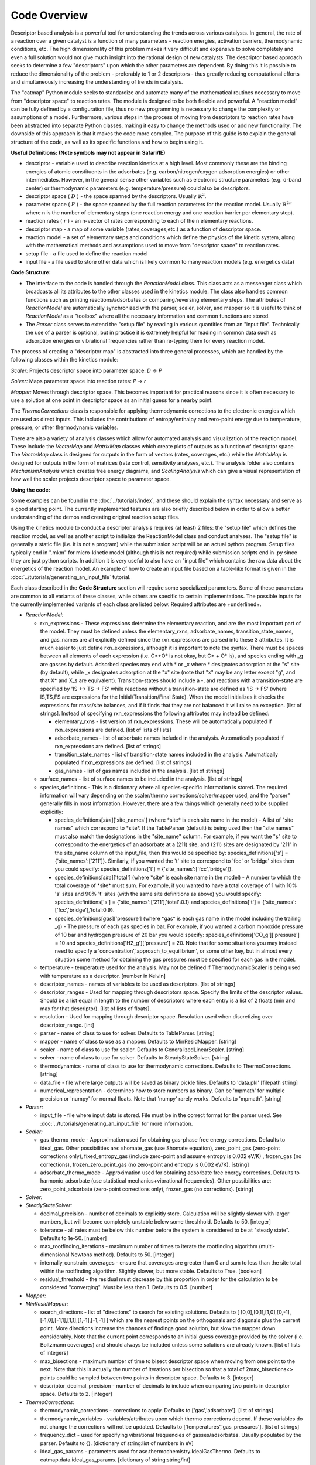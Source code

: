 Code Overview
-------------

Descriptor based analysis is a powerful tool for understanding the
trends across various catalysts. In general, the rate of a reaction over
a given catalyst is a function of many parameters - reaction energies,
activation barriers, thermodynamic conditions, etc. The high
dimensionality of this problem makes it very difficult and expensive to
solve completely and even a full solution would not give much insight
into the rational design of new catalysts. The descriptor based approach
seeks to determine a few "descriptors" upon which the other parameters
are dependent. By doing this it is possible to reduce the dimensionality
of the problem - preferably to 1 or 2 descriptors - thus greatly
reducing computational efforts and simultaneously increasing the
understanding of trends in catalysis.

The "catmap" Python module seeks to standardize and automate many of the
mathematical routines necessary to move from "descriptor space" to
reaction rates. The module is designed to be both flexible and powerful.
A "reaction model" can be fully defined by a configuration file, thus no
new programming is necessary to change the complexity or assumptions of
a model. Furthermore, various steps in the process of moving from
descriptors to reaction rates have been abstracted into separate Python
classes, making it easy to change the methods used or add new
functionality. The downside of this approach is that it makes the code
more complex. The purpose of this guide is to explain the general
structure of the code, as well as its specific functions and how to
begin using it.

**Useful Definitions: (Note symbols may not appear in Safari/IE)**

- descriptor - variable used to describe reaction kinetics at a high
  level. Most commonly these are the binding energies of atomic
  constituents in the adsorbates (e.g. carbon/nitrogen/oxygen adsorption
  energies) or other intermediates. However, in the general sense other
  variables such as electronic structure parameters (e.g. d-band center)
  or thermodynamic parameters (e.g. temperature/pressure) could also be
  descriptors.
- descriptor space ( :math:`D` ) - the space spanned by the
  descriptors. Usually :math:`\mathbb{R}^2`.
- parameter space ( :math:`P` ) - the space spanned
  by the full reaction parameters for the reaction model. Usually :math:`\mathbb{R}^{2n}`
  where n is the number of elementary steps (one reaction energy and one
  reaction barrier per elementary step).
- reaction rates ( :math:`r` ) - an n-vector of rates corresponding to each of the n
  elementary reactions.  
- descriptor map - a map of some variable (rates,coverages,etc.) as a
  function of descriptor space. 
- reaction model - a set of elementary steps and conditions which define the
  physics of the kinetic system, along with the mathematical methods and
  assumptions used to move from "descriptor space" to reaction rates. 
- setup file - a file used to define the reaction model 
- input file - a file used to store other data which is likely common to many
  reaction models (e.g. energetics data)

**Code Structure:**

-  The interface to the code is handled through the *ReactionModel*
   class. This class acts as a messenger class which broadcasts all its
   attributes to the other classes used in the kinetics module. The
   class also handles common functions such as printing
   reactions/adsorbates or comparing/reversing elementary steps. The
   attributes of *ReactionModel* are automatically synchronized with the
   parser, scaler, solver, and mapper so it is useful to think of
   *ReactionModel* as a "toolbox" where all the necessary information
   and common functions are stored.

-   The *Parser* class serves to extend the "setup file" by reading in
    various quantities from an "input file". Technically the use of a parser
    is optional, but in practice it is extremely helpful for reading in
    common data such as adsorption energies or vibrational frequencies
    rather than re-typing them for every reaction model.

The process of creating a "descriptor map" is abstracted into three
general processes, which are handled by the following classes within the
kinetics module:

*Scaler:* Projects descriptor space into parameter space: *D* → *P*

*Solver:* Maps parameter space into reaction rates: *P* → *r*

*Mapper:* Moves through descriptor space. This becomes important for
practical reasons since it is often necessary to use a solution at one
point in descriptor space as an initial guess for a nearby point.

The *ThermoCorrections* class is responsible for applying thermodynamic
corrections to the electronic energies which are used as direct inputs.
This includes the contributions of entropy/enthalpy and zero-point
energy due to temperature, pressure, or other thermodynamic variables.

There are also a variety of analysis classes which allow for automated
analysis and visualization of the reaction model. These include the
*VectorMap* and *MatrixMap* classes which create plots of outputs as a
function of descriptor space. The *VectorMap* class is designed for
outputs in the form of vectors (rates, coverages, etc.) while the
*MatrixMap* is designed for outputs in the form of matrices (rate
control, sensitivity analyses, etc.). The analysis folder also contains
*MechanismAnalysis* which creates free energy diagrams, and
*ScalingAnalysis* which can give a visual representation of how well the
scaler projects descriptor space to parameter space.

**Using the code:**

Some examples can be found in the :doc:`../tutorials/index`, and
these should explain the syntax necessary and serve as a good starting
point. The currently implemented features are also briefly described
below in order to allow a better understanding of the demos and creating
original reaction setup files.

Using the kinetics module to conduct a descriptor analysis requires (at
least) 2 files: the "setup file" which defines the reaction model, as
well as another script to initialize the ReactionModel class and conduct
analyses. The "setup file" is generally a static file (i.e. it is not a
program) while the submission script will be an actual python program.
Setup files typically end in ".mkm" for micro-kinetic model (although
this is not required) while submission scripts end in .py since they are
just python scripts. In addition it is very useful to also have an
"input file" which contains the raw data about the energetics of the
reaction model. An example of how to create an input file based on a
table-like format is given in the :doc:`../tutorials/generating_an_input_file` tutorial.

Each class described in the **Code Structure** section will require some
specialized parameters. Some of these parameters are common to all
variants of these classes, while others are specific to certain
implementations. The possible inputs for the currently implemented
variants of each class are listed below. Required attributes are
+underlined+.

-  *ReactionModel:*

   -  rxn\_expressions - These expressions determine the elementary
      reaction, and are the most important part of the model. They must
      be defined unless the elementary\_rxns, adsorbate\_names,
      transition\_state\_names, and gas\_names are all explicitly
      defined since the rxn\_expressions are parsed into these 3
      attributes. It is much easier to just define rxn\_expressions,
      although it is important to note the syntax. There must be spaces
      between all elements of each expression (i.e. C\ *+O\* is not
      okay, but C\* + O\* is), and species ending with \_g are gasses by
      default. Adsorbed species may end with * or \_x where \*
      designates adsorption at the "s" site (by default), while \_x
      designates adsorption at the "x" site (note that "x" may be any
      letter except "g", and that X\* and X\_s are equivalent).
      Transition-states should include a -, and reactions with a
      transition-state are specified by 'IS <-> TS -> FS' while
      reactions without a transition-state are defined as 'IS -> FS'
      (where IS,TS,FS are expressions for the Initial/Transition/Final
      State). When the model initializes it checks the expressions for
      mass/site balances, and if it finds that they are not balanced it
      will raise an exception. [list of strings]. Instead of specifying
      rxn\_expressions the following attributes may instead be defined:

      -  elementary\_rxns - list version of rxn\_expressions. These will
         be automatically populated if rxn\_expressions are defined.
         [list of lists of lists]

      -  adsorbate\_names - list of adsorbate names included in the
         analysis. Automatically populated if rxn\_expressions are
         defined. [list of strings]

      -  transition\_state\_names - list of transition-state names
         included in the analysis. Automatically populated if
         rxn\_expressions are defined. [list of strings]

      -  gas\_names - list of gas names included in the analysis. [list
         of strings]

   -  surface\_names - list of surface names to be included in the
      analysis. [list of strings]

   -  species\_definitions - This is a dictionary where all
      species-specific information is stored. The required information
      will vary depending on the scaler/thermo corrections/solver/mapper
      used, and the "parser" generally fills in most information.
      However, there are a few things which generally need to be
      supplied explicitly:

      -  species\_definitions[*site*\ ]['site\_names'] (where \*site\*
         is each site name in the model) - A list of "site names" which
         correspond to \*site\*. If the TableParser (default) is being
         used then the "site names" must also match the designations in
         the "site\_name" column. For example, if you want the "s" site
         to correspond to the energetics of an adsorbate at a (211)
         site, and (211) sites are designated by '211' in the site\_name
         column of the input\_file, then this would be specified by:
         species\_definitions['s'] = {'site\_names':['211']}. Similarly,
         if you wanted the 't' site to correspond to 'fcc' or 'bridge'
         sites then you could specify: species\_definitions['t'] =
         {'site\_names':['fcc','bridge']}.

      -  species\_definitions[*site*\ ]['total'] (where \*site\* is each
         site name in the model) - A number to which the total coverage
         of \*site\* must sum. For example, if you wanted to have a
         total coverage of 1 with 10% 's' sites and 90% 't' sites (with
         the same site definitions as above) you would specify:
         species\_definitions['s'] = {'site\_names':['211'],'total':0.1}
         and species\_definitions['t'] =
         {'site\_names':['fcc','bridge'],'total:0.9}.

      -  species\_definitions[*gas*\ ]['pressure'] (where \*gas\* is
         each gas name in the model including the trailing \_g) - The
         pressure of each gas species in bar. For example, if you wanted
         a carbon monoxide pressure of 10 bar and hydrogen pressure of
         20 bar you would specify:
         species\_definitions['CO\_g']['pressure'] = 10 and
         species\_definitions['H2\_g']['pressure'] = 20. Note that for
         some situations you may instead need to specify a
         'concentration','approach\_to\_equilibrium', or some other key,
         but in almost every situation some method for obtaining the gas
         pressures must be specified for each gas in the model.

   -  temperature - temperature used for the analysis. May not be
      defined if ThermodynamicScaler is being used with temperature as a
      descriptor. [number in Kelvin]
   -  descriptor\_names - names of variables to be used as descriptors.
      [list of strings]
   -  descriptor\_ranges - Used for mapping through descriptors space.
      Specify the limits of the descriptor values. Should be a list
      equal in length to the number of descriptors where each entry is a
      list of 2 floats (min and max for that descriptor). [list of lists
      of floats].
   -  resolution - Used for mapping through descriptor space. Resolution
      used when discretizing over descriptor\_range. [int]
   -  parser - name of class to use for solver. Defaults to TableParser.
      [string]
   -  mapper - name of class to use as a mapper. Defaults to
      MinResidMapper. [string]
   -  scaler - name of class to use for scaler. Defaults to
      GeneralizedLinearScaler. [string]
   -  solver - name of class to use for solver. Defaults to
      SteadyStateSolver. [string]
   -  thermodynamics - name of class to use for thermodynamic
      corrections. Defaults to ThermoCorrections. [string]
   -  data\_file - file where large outputs will be saved as binary
      pickle files. Defaults to 'data.pkl' [filepath string]
   -  numerical\_representation - determines how to store numbers as
      binary. Can be 'mpmath' for multiple precision or 'numpy' for
      normal floats. Note that 'numpy' rarely works. Defaults to
      'mpmath'. [string]

-  *Parser:*

   -  input\_file - file where input data is stored. File must be in the
      correct format for the parser used. See :doc:`../tutorials/generating_an_input_file` for more
      information.

-  *Scaler:*

   -  gas\_thermo\_mode - Approximation used for obtaining gas-phase
      free energy corrections. Defaults to ideal\_gas. Other
      possibilities are: shomate\_gas (use Shomate equation),
      zero\_point\_gas (zero-point corrections only),
      fixed\_entropy\_gas (include zero-point and assume entropy is
      0.002 eV/K) , frozen\_gas (no corrections),
      frozen\_zero\_point\_gas (no zero-point and entropy is 0.002
      eV/K). [string]
   -  adsorbate\_thermo\_mode - Approximation used for obtaining
      adsorbate free energy corrections. Defaults to harmonic\_adsorbate
      (use statistical mechanics+vibrational frequencies). Other
      possibilities are: zero\_point\_adsorbate (zero-point corrections
      only), frozen\_gas (no corrections). [string]

-  *Solver:*
-  *SteadyStateSolver:*

   -  decimal\_precision - number of decimals to explicitly store.
      Calculation will be slightly slower with larger numbers, but will
      become completely unstable below some threshhold. Defaults to 50.
      [integer]
   -  tolerance - all rates must be below this number before the system
      is considered to be at "steady state". Defaults to 1e-50. [number]
   -  max\_rootfinding\_iterations - maximum number of times to iterate
      the rootfinding algorithm (multi-dimensional Newtons method).
      Defaults to 50. [integer]
   -  internally\_constrain\_coverages - ensure that coverages are
      greater than 0 and sum to less than the site total within the
      rootfinding algorithm. Slightly slower, but more stable. Defaults
      to True. [boolean]
   -  residual\_threshold - the residual must decrease by this
      proportion in order for the calculation to be considered
      "converging". Must be less than 1. Defaults to 0.5. [number]

-  *Mapper:*
-  *MinResidMapper:*

   -  search\_directions - list of "directions" to search for existing
      solutions. Defaults to [
      [0,0],[0,1],[1,0],[0,-1],[-1,0],[-1,1],[1,1],[1,-1],[-1,-1] ]
      which are the nearest points on the orthogonals and diagonals plus
      the current point. More directions increase the chances of
      findinga good solution, but slow the mapper down considerably.
      Note that the current point corresponds to an initial guess
      coverage provided by the solver (i.e. Boltzmann coverages) and
      should always be included unless some solutions are already known.
      [list of lists of integers]
   -  max\_bisections - maximum number of time to bisect descriptor
      space when moving from one point to the next. Note that this is
      actually the number of iterations per bisection so that a total of
      2max\_bisections<> points could be sampled between two points in
      descriptor space. Defaults to 3. [integer]
   -  descriptor\_decimal\_precision - number of decimals to include
      when comparing two points in descriptor space. Defaults to 2.
      [integer]

-  *ThermoCorrections:*

   -  thermodynamic\_corrections - corrections to apply. Defaults to
      ['gas','adsorbate']. [list of strings]
   -  thermodynamic\_variables - variables/attributes upon which thermo
      corrections depend. If these variables do not change the
      corrections will not be updated. Defaults to
      ['temperatures','gas\_pressures']. [list of strings]
   -  frequency\_dict - used for specifying vibrational frequencies of
      gasses/adsorbates. Usually populated by the parser. Defaults to
      {}. [dictionary of string:list of numbers in eV]
   -  ideal\_gas\_params - parameters used for
      ase.thermochemistry.IdealGasThermo. Defaults to
      catmap.data.ideal\_gas\_params. [dictionary of string:string/int]
   -  fixed\_entropy\_dict - entropies to use in the static entropy
      approximation. Defaults to catmap.data.fixed\_entropy\_dict.
      [dictionary of string:float]
   -  atoms\_dict - dictionary of ASE atoms objects to use for
      ase.thermochemistry.IdealGasThermo. Defaults to
      ase.structure.molecule(gas\_name). [dictionary of
      string:ase.atoms.Atoms]
   -  force\_recalculation - re-calculate thermodynamic corrections even
      if thermodynamic\_variables do not change. Slows the code down
      considerably, but is useful for sensitivity analyses where
      thermodynamic variables might be perturbed by very small amounts.
      Defaults to False. [boolean]

-  *Analysis:*
-  *MechanismAnalysis:*

   -  rxn\_mechanisms - dictionary of lists of integers. Each integer
      corresponds to an elementary step. Elementary steps are indexed in
      the order that they are input with 1 being the first index.
      Negative integers are used to designate reverse reactions.
      [dictionary of string:list of integers]


